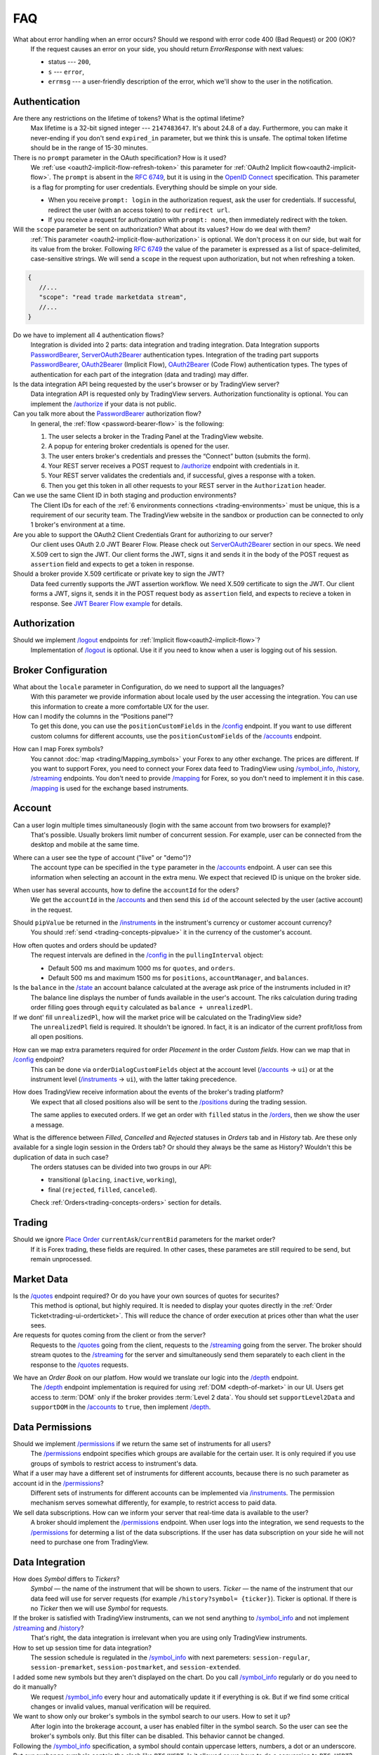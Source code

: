 .. links
.. _`/accounts`: https://www.tradingview.com/rest-api-spec/#operation/getAccounts
.. _`/authorize`: https://www.tradingview.com/rest-api-spec/#operation/authorize
.. _`/config`: https://www.tradingview.com/rest-api-spec/#operation/getConfiguration
.. _`/depth`: https://www.tradingview.com/rest-api-spec/#operation/getDepth
.. _`/groups`: https://www.tradingview.com/rest-api-spec/#operation/getGroups
.. _`/history`: https://www.tradingview.com/rest-api-spec/#operation/getHistory
.. _`/instruments`: https://www.tradingview.com/rest-api-spec/#operation/getInstruments
.. _`/logout`: https://www.tradingview.com/rest-api-spec/#operation/logout
.. _`/mapping`: https://www.tradingview.com/rest-api-spec/#operation/getMappin
.. _`/orders`: https://www.tradingview.com/rest-api-spec/#operation/placeOrder
.. _`/ordersHistory`: https://www.tradingview.com/rest-api-spec/#operation/getOrdersHistory
.. _`/permissions`: https://www.tradingview.com/rest-api-spec/#operation/getPermissions
.. _`/positions`: https://www.tradingview.com/rest-api-spec/#operation/getPositions
.. _`/quotes`: https://www.tradingview.com/rest-api-spec/#operation/getQuotes
.. _`/state`: https://www.tradingview.com/rest-api-spec/#operation/getState
.. _`/streaming`: https://www.tradingview.com/rest-api-spec/#operation/streaming
.. _`/symbol_info`: https://www.tradingview.com/rest-api-spec/#operation/getSymbolInfo
.. _`PasswordBearer`: https://www.tradingview.com/rest-api-spec/#section/Authentication/PasswordBearer
.. _`OAuth2Bearer`: https://www.tradingview.com/rest-api-spec/#section/Authentication/OAuth2Bearer
.. _`ServerOAuth2Bearer`: https://www.tradingview.com/rest-api-spec/#section/Authentication/ServerOAuth2Bearer
.. _`authentication`: https://www.tradingview.com/rest-api-spec/#section/Authentication
.. _`OpenID Connect`: https://openid.net/specs/openid-connect-core-1_0.html#AuthRequest
.. _`streamingHistoryEquality`: https://github.com/tradingview-inspect/tests/wiki/streamingHistoryEquality
.. _`Place Order`: https://www.tradingview.com/rest-api-spec/#operation/placeOrder
.. _`JWT Bearer Flow example`: https://help.salesforce.com/s/articleView?id=sf.remoteaccess_oauth_jwt_flow.htm&type=5

FAQ
***

What about error handling when an error occurs? Should we respond with error code 400 (Bad Request) or 200 (OK)?
   If the request causes an error on your side, you should return *ErrorResponse* with next values:

   * status --- ``200``,
   * ``s`` --- ``error``,
   * ``errmsg`` --- a user-friendly description of the error, which we'll show to the user in the notification.

Authentication
--------------

Are there any restrictions on the lifetime of tokens? What is the optimal lifetime?
   Max lifetime is a 32-bit signed integer --- ``2147483647``. It\'s about 24.8 of a day. Furthermore, you can make it
   never-ending if you don\'t send ``expired_in`` parameter, but we think this is unsafe. The optimal token lifetime
   should be in the range of 15-30 minutes.

There is no ``prompt`` parameter in the OAuth specification? How is it used?
   We :ref:`use <oauth2-implicit-flow-refresh-token>` this parameter for 
   :ref:`OAuth2 Implicit flow<oauth2-implicit-flow>`. The ``prompt`` is absent in the :rfc:`6749`, but it is using in 
   the `OpenID Connect`_ specification. This parameter is a flag for prompting for user credentials. Everything should 
   be simple on your side.

   * When you receive ``prompt: login`` in the authorization request, ask the user for credentials. If successful,
     redirect the user (with an access token) to our ``redirect url``.
   * If you receive a request for authorization with ``prompt: none``, then immediately redirect with the token.

Will the ``scope`` parameter be sent on authorization? What about its values? How do we deal with them?
   :ref:`This parameter <oauth2-implicit-flow-authorization>` is optional. We don\'t process it on our side, but wait for
   its value from the broker. Following :rfc:`6749#section-3.3` the value of the parameter is expressed as a list of 
   space-delimited, case-sensitive strings. We will send a ``scope`` in the request upon authorization, but not when 
   refreshing a token.

.. code-block:: javascript

      {
         //...
         "scope": "read trade marketdata stream",
         //...
      }

Do we have to implement all 4 authentication flows?
   Integration is divided into 2 parts: data integration and trading integration. Data Integration supports
   `PasswordBearer`_, `ServerOAuth2Bearer`_ authentication types. Integration of the trading part supports 
   `PasswordBearer`_, `OAuth2Bearer`_ (Implicit Flow), `OAuth2Bearer`_ (Code Flow) authentication types.
   The types of authentication for each part of the integration (data and trading) may differ.

Is the data integration API being requested by the user\'s browser or by TradingView server?
   Data integration API is requested only by TradingView servers. Authorization functionality is optional. You can 
   implement the `/authorize`_ if your data is not public.

Can you talk more about the `PasswordBearer`_ authorization flow?
   In general, the :ref:`flow <password-bearer-flow>` is the following:

   1. The user selects a broker in the Trading Panel at the TradingView website.
   2. A popup for entering broker credentials is opened for the user.
   3. The user enters broker\'s credentials and presses the “Connect” button (submits the form).
   4. Your REST server receives a POST request to `/authorize`_ endpoint with credentials in it.
   5. Your REST server validates the credentials and, if successful, gives a response with a token.
   6. Then you get this token in all other requests to your REST server in the ``Authorization`` header.

Can we use the same Client ID in both staging and production environments?
   The Client IDs for each of the :ref:`6 environments connections <trading-environments>` must be unique, this 
   is a requirement of our security team. The TradingView website in the sandbox or production can be connected to only 
   1 broker's environment at a time. 

Are you able to support the OAuth2 Client Credentials Grant for authorizing to our server? 
   Our client uses OAuth 2.0 JWT Bearer Flow. Please check out `ServerOAuth2Bearer`_ section in our specs. We need
   X.509 cert to sign the JWT. Our client forms the JWT, signs it and sends it in the body of the POST request as
   ``assertion`` field and expects to get a token in response.

Should a broker provide X.509 certificate or private key to sign the JWT?
   Data feed currently supports the JWT assertion workflow. We need X.509 certificate to sign the JWT. Our client forms
   a JWT, signs it, sends it in the POST request body as ``assertion`` field, and expects to recieve a token in
   response. See `JWT Bearer Flow example`_ for details.

Authorization
-------------

.. Authorize
.. .........

.. Logout
.. ......

Should we implement `/logout`_ endpoints for :ref:`Implicit flow<oauth2-implicit-flow>`?
   Implementation of `/logout`_ is optional. Use it if you need to know when a user is logging out of his session.

Broker Configuration
--------------------

.. Configuration
.. .............

What about the ``locale`` parameter in Configuration, do we need to support all the languages?
   With this parameter we provide information about locale used by the user accessing the integration. You can use this
   information to create a more comfortable UX for the user.

How can I modify the columns in the “Positions panel”?
   To get this done, you can use the ``positionCustomFields`` in the `/config`_ endpoint. If you want to use different
   custom columns for different accounts, use the ``positionCustomFields`` of the `/accounts`_ endpoint.

.. Mapping
.. .......

How can I map Forex symbols?
   You cannot :doc:`map <trading/Mapping_symbols>` your Forex to any other exchange. The prices are different. If you 
   want to support Forex, you need to connect your Forex data feed to TradingView using `/symbol_info`_, `/history`_, 
   `/streaming`_ endpoints. You don\'t need to provide `/mapping`_ for Forex, so you don\'t need to implement it in this
   case. `/mapping`_ is used for the exchange based instruments.

Account
-------

Can a user login multiple times simultaneously (login with the same account from two browsers for example)?
   That\'s possible. Usually brokers limit number of concurrent session. For example, user can be connected from the
   desktop and mobile at the same time.

.. Accounts
.. ........

Where can a user see the type of account ("live" or "demo")?
   The account type can be specified in the ``type`` parameter in the `/accounts`_ endpoint. A user can see this 
   information when selecting an account in the extra menu. We expect that recieved ID is unique on the broker side.

.. image:: ../images/accounts-menu.png
   :alt: Names in the account menu.
   :align: center

When user has several accounts, how to define the ``accountId`` for the oders?
   We get the ``accountId`` in the `/accounts`_ and then send this ``id`` of the account selected by the user (active 
   account) in the request.

.. Instruments
.. ...........

Should ``pipValue`` be returned in the `/instruments`_ in the instrument's currency or customer account currency?
   You should :ref:`send <trading-concepts-pipvalue>` it in the currency of the customer's account.

.. State
.. .....

How often quotes and orders should be updated?
   The request intervals are defined in the `/config`_ in the ``pullingInterval`` object:

   * Default 500 ms and maximum 1000 ms for ``quotes``, and ``orders``.
   * Default 500 ms and maximum 1500 ms for ``positions``, ``accountManager``, and ``balances``.

Is the ``balance`` in the `/state`_ an account balance calculated at the average ask price of the instruments included in it?
   The balance line displays the number of funds available in the user's account. The riks calculation during trading 
   order filling goes through ``equity`` calculated as ``balance + unrealizedPl``.

If we dont' fill ``unrealizedPl``, how will the market price will be calculated on the TradingView side?
   The ``unrealizedPl`` field is required. It shouldn't be ignored. In fact, it is an indicator of the current 
   profit/loss from all open positions.

.. Orders
.. ......

How can we map extra parameters required for order *Placement* in the order *Custom fields*. How can we map that in `/config`_ endpoint?
   This can be done via ``orderDialogCustomFields`` object at the account level (`/accounts`_ → ``ui``) or at the
   instrument level (`/instruments`_ → ``ui``), with the latter taking precedence.

.. Positions
.. .........

How does TradingView receive information about the events of the broker\'s trading platform?
   We expect that all closed positions also will be sent to the `/positions`_ during the trading session.

   The same applies to executed orders. If we get an order with ``filled`` status in the `/orders`_, then we show the
   user a message.

.. Balances
.. ........

.. Executions
.. ..........

.. Orders History
.. ..............

What is the difference between *Filled*, *Cancelled* and *Rejected* statuses in *Orders* tab and in *History* tab. Are these only available for a single login session in the Orders tab? Or should they always be the same as History? Wouldn't this be duplication of data in such case?
   The orders statuses can be divided into two groups in our API:
   
   * transitional (``placing``, ``inactive``, ``working``),
   * final (``rejected``, ``filled``, ``canceled``).
   
   Check :ref:`Orders<trading-concepts-orders>` section for details.

.. Get Leverage
.. ............

.. Set Leverage
.. ............

.. Preview Leverage
.. ................

Trading
-------

.. Place Order
.. ...........

Should we ignore `Place Order`_ ``currentAsk``/``currentBid`` parameters for the market order?
   If it is Forex trading, these fields are required. In other cases, these parametes are still required to be send, but 
   remain unprocessed.

.. Modify Order
.. ............

.. Cancel Order
.. ............

.. Preview Order
.. .............

.. Modify Position
.. ...............

.. Close Position
.. ..............

Market Data
-----------

.. Quotes
.. ......

Is the `/quotes`_ endpoint required? Or do you have your own sources of quotes for securites?
   This method is optional, but highly required. It is needed to display your quotes directly in the 
   :ref:`Order Ticket<trading-ui-orderticket>`. This will reduce the chance of order execution at prices other
   than what the user sees.

Are requests for quotes coming from the client or from the server?
   Requests to the `/quotes`_ going from the client, requests to the `/streaming`_ going from the server. The broker
   should stream quotes to the `/streaming`_ for the server and simultaneously send them separately to each client in
   the response to the `/quotes`_ requests.

.. Depth
.. .....

We have an *Order Book* on our platfom. How would we translate our logic into the `/depth`_ endpoint.
   The `/depth`_ endpoint implementation is required for using :ref:`DOM <depth-of-market>` in our UI. Users get access 
   to :term:`DOM` only if the broker provides :term:`Level 2 data`. You should set ``supportLevel2Data`` and 
   ``supportDOM`` in the `/accounts`_ to ``true``, then implement `/depth`_.

Data Permissions
----------------

.. Groups
.. ......

.. Permissions
.. ...........

Should we implement `/permissions`_ if we return the same set of instruments for all users?
   The `/permissions`_ endpoint specifies which groups are available for the certain user. It is only required if you
   use groups of symbols to restrict access to instrument\'s data.

What if a user may have a different set of instruments for different accounts, because there is no such parameter as account id in the `/permissions`_?
   Different sets of instruments for different accounts can be implemented via `/instruments`_. The permission mechanism
   serves somewhat differently, for example, to restrict access to paid data.

We sell data subscriptions. How can we inform your server that real-time data is available to the user?
   A broker should implement the `/permissions`_ endpoint. When user logs into the integration, we send requests to the 
   `/permissions`_ for determing a list of the data subscriptions. If the user has data subscription on your side he 
   will not need to purchase one from TradingView.

Data Integration
----------------

.. Symbol Info
.. ...........

How does *Symbol* differs to *Tickers*?
   *Symbol* — the name of the instrument that will be shown to users. *Ticker* — the name of the instrument that our 
   data feed will use for server requests (for example ``/history?symbol= {ticker}``). Ticker is optional. If there is 
   no *Ticker* then we will use *Symbol* for requests.

If the broker is satisfied with TradingView instruments, can we not send anything to `/symbol_info`_ and not implement `/streaming`_ and `/history`_?
   That\'s right, the data integration is irrelevant when you are using only TradingView instruments.

How to set up session time for data integration?
   The session schedule is regulated in the `/symbol_info`_ with next paremeters: ``session-regular``, 
   ``session-premarket``, ``session-postmarket``, and ``session-extended``.

I added some new symbols but they aren't displayed on the chart. Do you call `/symbol_info`_ regularly or do you need to do it manually?
   We request `/symbol_info`_ every hour and automatically update it if everything is ok. But if we find some critical 
   changes or invalid values, manual verification will be required.

We want to show only our broker\'s symbols in the symbol search to our users. How to set it up?
   After login into the brokerage account, a user has enabled filter in the symbol search. So the user can see the 
   broker\'s symbols only. But this filter can be disabled. This behavior cannot be changed.

Following the `/symbol_info`_ specification, a symbol should contain uppercase letters, numbers, a dot or an underscore. But our exchange symbols contain the slash like ``BTC/USDT``. Is it allowed or we have to do a conversion to ``BTC_USDT``?
   You can add ticker field. We will use the ticker name for requests to API, it will be used prior to symbol filed. 
   Ticker has no strict requirements. symbol is what we show on the chart. so, you can have two fields:

.. code-block:: javascript

   "ticker": [
      "BTC/USDT",
      "ETH/USDT",
      "LTC/USDT"
   ],
   "symbol": [
      "BTCUSDT",
      "ETHUSDT",
      "LTCUSDT"
   ],

Does ``has-no-volume`` parameter indicate whether we can report trading volume of the symbol?
   If you can provide trading volume, just set ``has-no-volume: false`` in the `/symbol_info`_.

Our trading session opens at 17:00-16:00 CT. And we have pre-market at 16:50 CT. Should we report about pre-market within the main session?
   It depends on the bar building. We build bars using the ``session-regular`` value. For example, we build all the 
   resolutions (5 min, 1 hour, 4 hours etc.) for the session 17:00-16:00 from 17:00, even if ``session-premarket`` 
   value recieved.

How to use fileds ``bar-source``, ``bar-transform``, and ``bar-fillgaps`` to build bars?
   * If you need to build bars from trades, use ``bar-source: trade``. If you need to build from bids, use 
     ``bar-source: bid``.
   * ``bar-transform`` is required to align the bars. It's needed for cases when open price is always equal to close 
     price of the previous bar. If you don't have any alignments, just omit this field.
   * ``bar-fillgaps`` generate of degenerate bars in the absence of trades (bars with zero volume and equal 
     :term:`OHLC` values).

Should we change the session schedule during the summer/winter time changes?
   You shouldn\'t change the session schedule without TradingView team's confirmation. The transition to summer/winter 
   time is carried out automatically following the ``timezone`` parameter in the `/symbol_info`_.

Should we change the session schedule during the holidays?
   You shouldn\'t change the session schedule without TradingView team's confirmation. We don\'t support holidays 
   parameter at the moment, but we'll add it in the future.

Is it possible to add breaks during the trading day?
   That's not possible right now, as the trading day is continuous.

Should we send ``StreamingDailyBarResponse``? Or it can be calculated from our 1-minute history intervals and live feed data?
   You do not need to send it. If there is ``has-daily: false`` in the `/symbol_info`_, we will skip the daily updates. 
   However, when it is impossible to build a day bar out of minute bars, we need to request it daily.

How to set up a minimal price step (min tick size)?
   Minimal tick size is set by ``pricescale`` and ``minmovement`` parameters in the `/symbol_info`_:
   ``min tick size =  minmovement / pricescale``. For example, if you need to set a price step in ``0.01``, then you
   need to set ``pricescale: 100``, and ``minmovement: 1``.

Are there any restrictions on the symbol groups number?
   Data integration is limited to 10 groups of symbols, no more than 10 thousand symbols each. One symbol can only 
   appear in one group.

.. History
.. .......

Is `/history`_ requested only for those instruments for which we supply our quotes?
   The `/history`_ is requested for all instruments represented in the symbol field of the `/symbol_info`_.

Which requests are going to the broker\'s server from the TradingView server and not from the client?
   Requests that are responsible for the data integration are sent from the TradingView server:  `/authorize`_, 
   `/groups`_, `/symbol_info`_, `/history`_, `/streaming`_.

Should we implement the ``countback`` parameter? It is marked as optional in the API.
   Your server should operate both requests: implement both parameters ``from`` and ``to``, as well as ``countback`` and
   ``to``. You can see the examples of such requests in the :doc:`History <../data/History>` section.

What time intervals you will send in the request to the `/history`_?
   We need 1-minute intervals only. However, we may need 1-day intervals in some cases. We are building interim 
   resolution on our side.

How often do you request `/history`_ to update your database?
   We send request to the `/history`_ once for the deep history filling. After that, we update the data twice a day. We 
   request `/history`_ if we didn\'t recive data from `/streaming`_ (as a result of provider\'s server side issues).

What is the expected timestamp precision for the query parameters ``from`` and ``to``?
   The timestamp should be specified in seconds.

Is it expected that the query to the `/history`_ should consider trades within the time interval, even for open and close prices?
   We build bar from the `/streaming`_ ticks. For verification, we use `streamingHistoryEquality`_ test.

.. Stream of prices
.. ................

How do you get prices from the brokers? The price can change more than ten times per second for each instrument.
   `/streaming`_ endpoint is a permanent connection used to accept changes in quotes for all instruments.

The symbol id is required for the stream of prices response. Can we use ticker format instead. i.e. return ``BTC/USDT`` instead of ``BTCUSDT``?
   Yes, it will be the correct response format for the `/streaming`_. 
